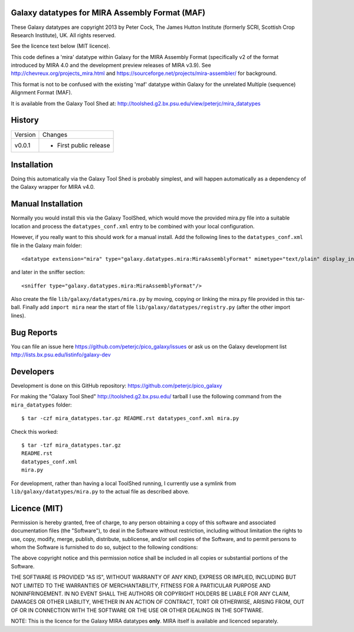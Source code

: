 Galaxy datatypes for MIRA Assembly Format (MAF)
===============================================

These Galaxy datatypes are copyright 2013 by Peter Cock, The James Hutton
Institute (formerly SCRI, Scottish Crop Research Institute), UK. All rights reserved.

See the licence text below (MIT licence).

This code defines a 'mira' datatype within Galaxy for the MIRA Assembly Format
(specifically v2 of the format introduced by MIRA 4.0 and the development
preview releases of MIRA v3.9). See http://chevreux.org/projects_mira.html
and https://sourceforge.net/projects/mira-assembler/ for background.

This format is not to be confused with the existing 'maf' datatype within Galaxy
for the unrelated Multiple (sequence) Alignment Format (MAF).

It is available from the Galaxy Tool Shed at:
http://toolshed.g2.bx.psu.edu/view/peterjc/mira_datatypes


History
=======

======= ======================================================================
Version Changes
------- ----------------------------------------------------------------------
v0.0.1  - First public release
======= ======================================================================


Installation
============

Doing this automatically via the Galaxy Tool Shed is probably simplest, and will
happen automatically as a dependency of the Galaxy wrapper for MIRA v4.0.


Manual Installation
===================

Normally you would install this via the Galaxy ToolShed, which would move
the provided mira.py file into a suitable location and process the
``datatypes_conf.xml`` entry to be combined with your local configuration.

However, if you really want to this should work for a manual install. Add
the following lines to the ``datatypes_conf.xml`` file in the Galaxy main folder::

    <datatype extension="mira" type="galaxy.datatypes.mira:MiraAssemblyFormat" mimetype="text/plain" display_in_upload="true"/>

and later in the sniffer section::

    <sniffer type="galaxy.datatypes.mira:MiraAssemblyFormat"/>

Also create the file ``lib/galaxy/datatypes/mira.py`` by moving, copying or linking
the mira.py file provided in this tar-ball.  Finally add ``import mira`` near
the start of file ``lib/galaxy/datatypes/registry.py`` (after the other import
lines).


Bug Reports
===========

You can file an issue here https://github.com/peterjc/pico_galaxy/issues or ask
us on the Galaxy development list http://lists.bx.psu.edu/listinfo/galaxy-dev


Developers
==========

Development is done on this GitHub repository:
https://github.com/peterjc/pico_galaxy

For making the "Galaxy Tool Shed" http://toolshed.g2.bx.psu.edu/ tarball I use
the following command from the ``mira_datatypes`` folder::

    $ tar -czf mira_datatypes.tar.gz README.rst datatypes_conf.xml mira.py

Check this worked::

    $ tar -tzf mira_datatypes.tar.gz
    README.rst
    datatypes_conf.xml
    mira.py

For development, rather than having a local ToolShed running, I currently
use a symlink from ``lib/galaxy/datatypes/mira.py`` to the actual file as
described above.


Licence (MIT)
=============

Permission is hereby granted, free of charge, to any person obtaining a copy
of this software and associated documentation files (the "Software"), to deal
in the Software without restriction, including without limitation the rights
to use, copy, modify, merge, publish, distribute, sublicense, and/or sell
copies of the Software, and to permit persons to whom the Software is
furnished to do so, subject to the following conditions:

The above copyright notice and this permission notice shall be included in
all copies or substantial portions of the Software.

THE SOFTWARE IS PROVIDED "AS IS", WITHOUT WARRANTY OF ANY KIND, EXPRESS OR
IMPLIED, INCLUDING BUT NOT LIMITED TO THE WARRANTIES OF MERCHANTABILITY,
FITNESS FOR A PARTICULAR PURPOSE AND NONINFRINGEMENT. IN NO EVENT SHALL THE
AUTHORS OR COPYRIGHT HOLDERS BE LIABLE FOR ANY CLAIM, DAMAGES OR OTHER
LIABILITY, WHETHER IN AN ACTION OF CONTRACT, TORT OR OTHERWISE, ARISING FROM,
OUT OF OR IN CONNECTION WITH THE SOFTWARE OR THE USE OR OTHER DEALINGS IN
THE SOFTWARE.

NOTE: This is the licence for the Galaxy MIRA datatypes **only**. MIRA itself
is available and licenced separately.
